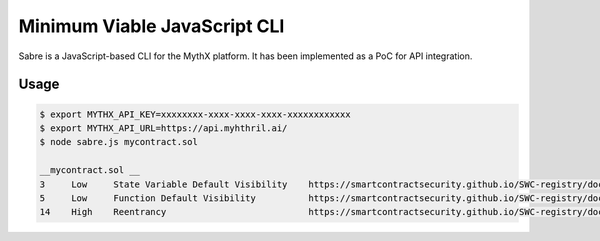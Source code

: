 Minimum Viable JavaScript CLI
=============================

Sabre is a JavaScript-based CLI for the MythX platform. It has been
implemented as a PoC for API integration.

Usage
-----

.. code-block:: console

    $ export MYTHX_API_KEY=xxxxxxxx-xxxx-xxxx-xxxx-xxxxxxxxxxxx
    $ export MYTHX_API_URL=https://api.myhthril.ai/
    $ node sabre.js mycontract.sol

    __mycontract.sol __
    3     Low     State Variable Default Visibility    https://smartcontractsecurity.github.io/SWC-registry/docs/SWC-108
    5     Low     Function Default Visibility          https://smartcontractsecurity.github.io/SWC-registry/docs/SWC-100
    14    High    Reentrancy                           https://smartcontractsecurity.github.io/SWC-registry/docs/SWC-107


.. seealso::

  * `The GitHub project <https://github.com/b-mueller/sabre>`_
